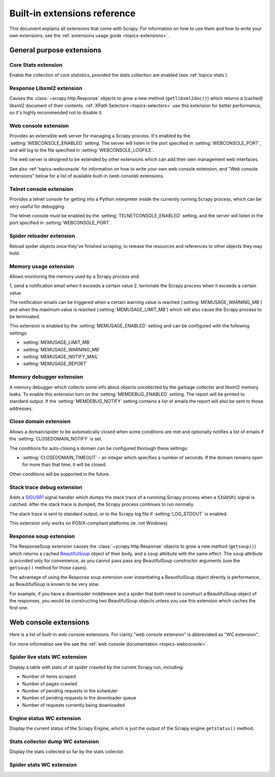 .. _ref-extensions:

=============================
Built-in extensions reference
=============================

This document explains all extensions that come with Scrapy. For information on
how to use them and how to write your own extensions, see the :ref:`extensions
usage guide <topics-extensions>`.


General purpose extensions
==========================

Core Stats extension
--------------------

.. module:: scrapy.stats.corestats
   :synopsis: Core stats collection

.. class:: scrapy.stats.corestats.CoreStats

Enable the collection of core statistics, provided the stats collection are
enabled (see :ref:`topics-stats`).

Response Libxml2 extension
--------------------------

.. module:: scrapy.xpath.extension
   :synopsis: Libxml2 document caching for Responses

.. class:: scrapy.path.extension.ResponseLibxml2

Causes the :class:`~scrapy.http.Response` objects to grow a new method
(``getlibxml2doc()``) which returns a (cached) libxml2 document of their
contents. :ref:`XPath Selectors <topics-selectors>` use this extension for
better performance, so it's highly recommended not to disable it.

.. _ref-extensions-webconsole:

Web console extension
---------------------

.. module:: scrapy.management.web
   :synopsis: Web management console 

.. class:: scrapy.management.web.WebConsole

Provides an extensible web server for managing a Scrapy process. It's enabled
by the :setting:`WEBCONSOLE_ENABLED` setting. The server will listen in the
port specified in :setting:`WEBCONSOLE_PORT`, and will log to the file
specified in :setting:`WEBCONSOLE_LOGFILE`.

The web server is designed to be extended by other extensions which can add
their own management web interfaces. 

See also :ref:`topics-webconsole` for information on how to write your own web
console extension, and "Web console extensions" below for a list of available
built-in (web console) extensions.

Telnet console extension
------------------------

.. module:: scrapy.management.telnet
   :synopsis: Telnet management console 

.. class:: scrapy.management.telnet.TelnetConsole

Provides a telnet console for getting into a Python interpreter inside the
currently running Scrapy process, which can be very useful for debugging. 

The telnet console must be enabled by the :setting:`TELNETCONSOLE_ENABLED`
setting, and the server will listen in the port specified in
:setting:`WEBCONSOLE_PORT`.

Spider reloader extension
-------------------------

.. module:: scrapy.contrib.spider.reloader
   :synopsis: Spider reloader extension

.. class:: scrapy.contrib.spider.reloader.SpiderReloader

Reload spider objects once they've finished scraping, to release the resources
and references to other objects they may hold.

.. _ref-extensions-memusage:

Memory usage extension
----------------------

.. module:: scrapy.contrib.memusage
   :synopsis: Memory usage extension

.. class:: scrapy.contrib.memusage.MemoryUsage

Allows monitoring the memory used by a Scrapy process and:

1, send a notification email when it exceeds a certain value
2. terminate the Scrapy process when it exceeds a certain value 

The notification emails can be triggered when a certain warning value is
reached (:setting:`MEMUSAGE_WARNING_MB`) and when the maximum value is reached
(:setting:`MEMUSAGE_LIMIT_MB`) which will also cause the Scrapy process to be
terminated.

This extension is enabled by the :setting:`MEMUSAGE_ENABLED` setting and
can be configured with the following settings:

* :setting:`MEMUSAGE_LIMIT_MB`
* :setting:`MEMUSAGE_WARNING_MB`
* :setting:`MEMUSAGE_NOTIFY_MAIL`
* :setting:`MEMUSAGE_REPORT`

Memory debugger extension
-------------------------

.. module:: scrapy.contrib.memdebug
   :synopsis: Memory debugger extension

.. class:: scrapy.contrib.memdebug.MemoryDebugger

A memory debugger which collects some info about objects uncollected by the
garbage collector and libxml2 memory leaks. To enable this extension turn on
the :setting:`MEMDEBUG_ENABLED` setting. The report will be printed to standard
output. If the :setting:`MEMDEBUG_NOTIFY` setting contains a list of emails the
report will also be sent to those addresses.

Close domain extension
----------------------

.. module:: scrapy.contrib.closedomain
   :synopsis: Close domain extension

.. class:: scrapy.contrib.closedomain.CloseDomain

Allows a domain/spider to be automatically closed when some conditions are met
and optionally notifies a list of emails if the :setting:`CLOSEDOMAIN_NOTIFY`
is set.

The conditions for auto-closing a domain can be configured thorough these
settings:

* :setting:`CLOSEDOMAIN_TIMEOUT` - an integer which specifies a number of
  seconds. If the domain remains open for more than that time, it will be
  closed.

Other conditions will be supported in the future.

Stack trace debug extension
---------------------------

.. module:: scrapy.contrib.debug
   :synopsis: Extensions for debugging Scrapy

.. class:: scrapy.contrib.debug.StackTraceDebug

Adds a `SIGUSR1`_ signal handler which dumps the stack trace of a runnning
Scrapy process when a ``SIGUSR1`` signal is catched. After the stack trace is
dumped, the Scrapy process continues to run normally.

The stack trace is sent to standard output, or to the Scrapy log file if
:setting:`LOG_STDOUT` is enabled.

This extension only works on POSIX-compliant platforms (ie. not Windows).

.. _SIGUSR1: http://en.wikipedia.org/wiki/SIGUSR1_and_SIGUSR2

Response soup extension
-----------------------

.. module:: scrapy.contrib.response.soup
   :synopsis: Response soup extension

.. class:: scrapy.contrib.response.soup.ResponseSoup

The ResponseSoup extension causes the :class:`~scrapy.http.Response` objects to
grow a new method (``getsoup()``) which returns a cached `BeautifulSoup`_
object of their body, and a ``soup`` attribute with the same effect. The
``soup`` attribute is provided only for convenience, as you cannot pass pass
any BeautifulSoup constructor arguments (use the ``getsoup()`` method for those
cases). 

The advantage of using the Response soup extension over instantiating a
BeautifulSoup object directly is performance, as BeautifulSoup is known to be
very slow.

For example, if you have a downloader middleware and a spider that both need to
construct a BeautifulSoup object of the responses, you would be constructing
two BeautifulSoup objects unless you use this extension which caches the first
one.

.. _BeautifulSoup: http://www.crummy.com/software/BeautifulSoup/documentation.html


Web console extensions
======================

.. module:: scrapy.contrib.webconsole
   :synopsis: Contains most built-in web console extensions

Here is a list of built-in web console extensions. For clarity "web console
extension" is abbreviated as "WC extension".

For more information see the see the :ref:`web console documentation
<topics-webconsole>`.

Spider live stats WC extension
------------------------------

.. module:: scrapy.contrib.webconsole.livestats
   :synopsis: Spider live stats web console extension

.. class:: scrapy.contrib.webconsole.livestats.LiveStats

Display a table with stats of all spider crawled by the current Scrapy run,
including:

* Number of items scraped
* Number of pages crawled
* Number of pending requests in the scheduler
* Number of pending requests in the downloader queue
* Number of requests currently being downloaded

Engine status WC extension
---------------------------

.. module:: scrapy.contrib.webconsole.enginestatus
   :synopsis: Engine status web console extension

.. class:: scrapy.contrib.webconsole.enginestatus.EngineStatus

Display the current status of the Scrapy Engine, which is just the output of
the Scrapy engine ``getstatus()`` method.

Stats collector dump WC extension 
----------------------------------

.. module:: scrapy.contrib.webconsole.stats
   :synopsis: Stats dump web console extension

.. class:: scrapy.contrib.webconsole.stats.StatsDump

Display the stats collected so far by the stats collector.

Spider stats WC extension
-------------------------

.. module:: scrapy.contrib.webconsole.spiderstats
   :synopsis: Spider stats web console extension

.. class:: scrapy.contrib.webconsole.spiderstats.SpiderStats


